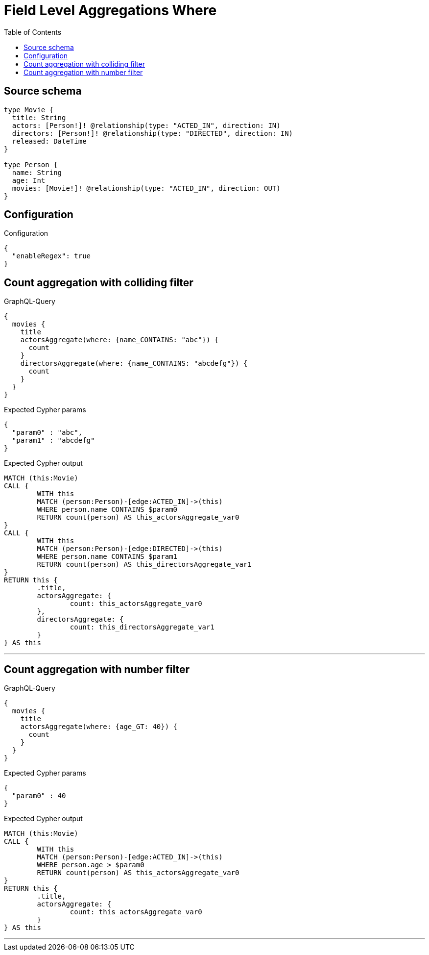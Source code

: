 :toc:

= Field Level Aggregations Where

== Source schema

[source,graphql,schema=true]
----
type Movie {
  title: String
  actors: [Person!]! @relationship(type: "ACTED_IN", direction: IN)
  directors: [Person!]! @relationship(type: "DIRECTED", direction: IN)
  released: DateTime
}

type Person {
  name: String
  age: Int
  movies: [Movie!]! @relationship(type: "ACTED_IN", direction: OUT)
}
----

== Configuration

.Configuration
[source,json,schema-config=true]
----
{
  "enableRegex": true
}
----
== Count aggregation with colliding filter

.GraphQL-Query
[source,graphql]
----
{
  movies {
    title
    actorsAggregate(where: {name_CONTAINS: "abc"}) {
      count
    }
    directorsAggregate(where: {name_CONTAINS: "abcdefg"}) {
      count
    }
  }
}
----

.Expected Cypher params
[source,json]
----
{
  "param0" : "abc",
  "param1" : "abcdefg"
}
----

.Expected Cypher output
[source,cypher]
----
MATCH (this:Movie)
CALL {
	WITH this
	MATCH (person:Person)-[edge:ACTED_IN]->(this)
	WHERE person.name CONTAINS $param0
	RETURN count(person) AS this_actorsAggregate_var0
}
CALL {
	WITH this
	MATCH (person:Person)-[edge:DIRECTED]->(this)
	WHERE person.name CONTAINS $param1
	RETURN count(person) AS this_directorsAggregate_var1
}
RETURN this {
	.title,
	actorsAggregate: {
		count: this_actorsAggregate_var0
	},
	directorsAggregate: {
		count: this_directorsAggregate_var1
	}
} AS this
----

'''

== Count aggregation with number filter

.GraphQL-Query
[source,graphql]
----
{
  movies {
    title
    actorsAggregate(where: {age_GT: 40}) {
      count
    }
  }
}
----

.Expected Cypher params
[source,json]
----
{
  "param0" : 40
}
----

.Expected Cypher output
[source,cypher]
----
MATCH (this:Movie)
CALL {
	WITH this
	MATCH (person:Person)-[edge:ACTED_IN]->(this)
	WHERE person.age > $param0
	RETURN count(person) AS this_actorsAggregate_var0
}
RETURN this {
	.title,
	actorsAggregate: {
		count: this_actorsAggregate_var0
	}
} AS this
----

'''

